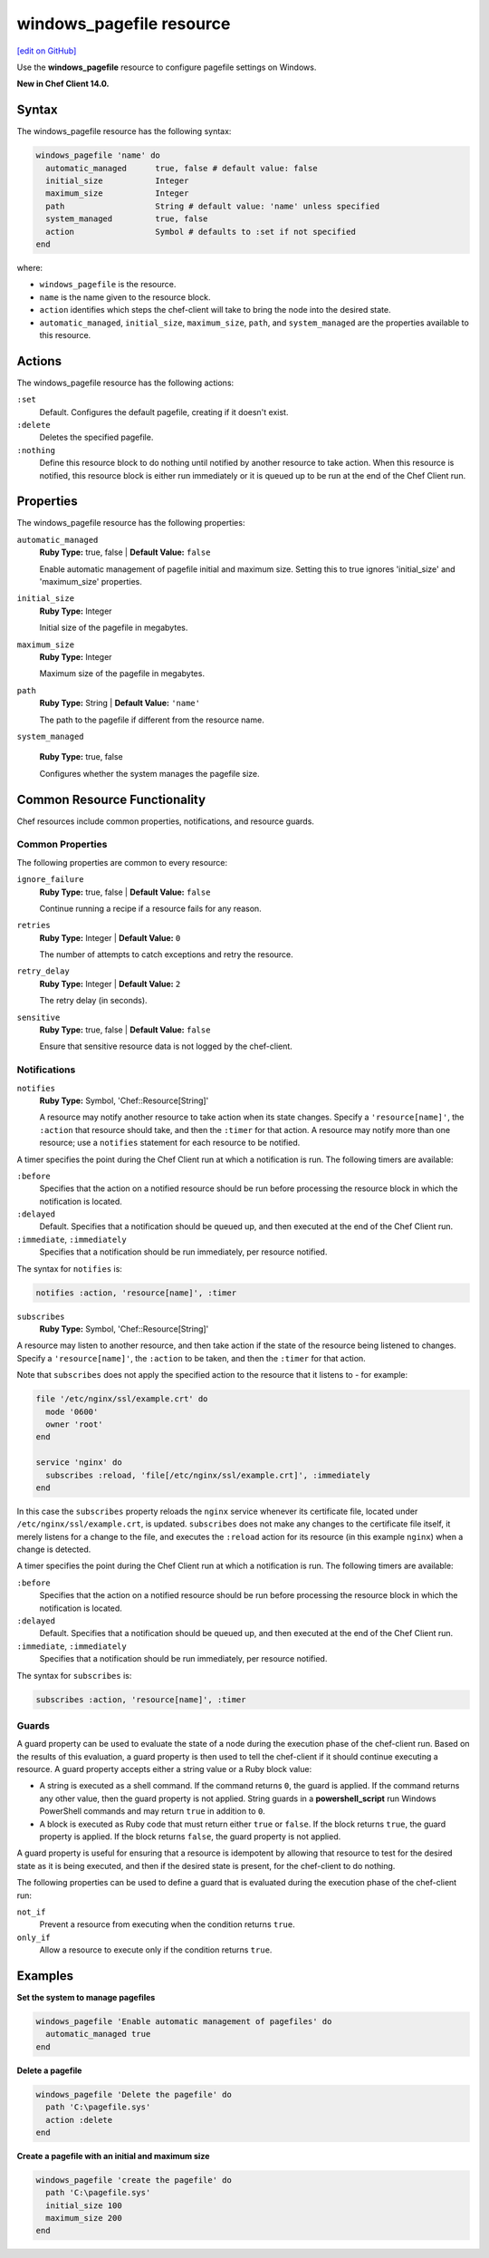=====================================================
windows_pagefile resource
=====================================================
`[edit on GitHub] <https://github.com/chef/chef-web-docs/blob/master/chef_master/source/resource_windows_pagefile.rst>`__

Use the **windows_pagefile** resource to configure pagefile settings on Windows.

**New in Chef Client 14.0.**

Syntax
=====================================================
The windows_pagefile resource has the following syntax:

.. code-block:: ruby

  windows_pagefile 'name' do
    automatic_managed      true, false # default value: false
    initial_size           Integer
    maximum_size           Integer
    path                   String # default value: 'name' unless specified
    system_managed         true, false
    action                 Symbol # defaults to :set if not specified
  end

where:

* ``windows_pagefile`` is the resource.
* ``name`` is the name given to the resource block.
* ``action`` identifies which steps the chef-client will take to bring the node into the desired state.
* ``automatic_managed``, ``initial_size``, ``maximum_size``, ``path``, and ``system_managed`` are the properties available to this resource.

Actions
=====================================================

The windows_pagefile resource has the following actions:

``:set``
   Default. Configures the default pagefile, creating if it doesn't exist.

``:delete``
   Deletes the specified pagefile.

``:nothing``
   .. tag resources_common_actions_nothing

   Define this resource block to do nothing until notified by another resource to take action. When this resource is notified, this resource block is either run immediately or it is queued up to be run at the end of the Chef Client run.

   .. end_tag

Properties
=====================================================

The windows_pagefile resource has the following properties:

``automatic_managed``
   **Ruby Type:** true, false | **Default Value:** ``false``

   Enable automatic management of pagefile initial and maximum size. Setting this to true ignores 'initial_size' and 'maximum_size' properties.

``initial_size``
   **Ruby Type:** Integer

   Initial size of the pagefile in megabytes.

``maximum_size``
   **Ruby Type:** Integer

   Maximum size of the pagefile in megabytes.

``path``
   **Ruby Type:** String | **Default Value:** ``'name'``

   The path to the pagefile if different from the resource name.

``system_managed``

   **Ruby Type:** true, false

   Configures whether the system manages the pagefile size.

Common Resource Functionality
=====================================================

Chef resources include common properties, notifications, and resource guards.

Common Properties
-----------------------------------------------------

.. tag resources_common_properties

The following properties are common to every resource:

``ignore_failure``
  **Ruby Type:** true, false | **Default Value:** ``false``

  Continue running a recipe if a resource fails for any reason.

``retries``
  **Ruby Type:** Integer | **Default Value:** ``0``

  The number of attempts to catch exceptions and retry the resource.

``retry_delay``
  **Ruby Type:** Integer | **Default Value:** ``2``

  The retry delay (in seconds).

``sensitive``
  **Ruby Type:** true, false | **Default Value:** ``false``

  Ensure that sensitive resource data is not logged by the chef-client.

.. end_tag

Notifications
-----------------------------------------------------

``notifies``
  **Ruby Type:** Symbol, 'Chef::Resource[String]'

  .. tag resources_common_notification_notifies

  A resource may notify another resource to take action when its state changes. Specify a ``'resource[name]'``, the ``:action`` that resource should take, and then the ``:timer`` for that action. A resource may notify more than one resource; use a ``notifies`` statement for each resource to be notified.

  .. end_tag

.. tag resources_common_notification_timers

A timer specifies the point during the Chef Client run at which a notification is run. The following timers are available:

``:before``
   Specifies that the action on a notified resource should be run before processing the resource block in which the notification is located.

``:delayed``
   Default. Specifies that a notification should be queued up, and then executed at the end of the Chef Client run.

``:immediate``, ``:immediately``
   Specifies that a notification should be run immediately, per resource notified.

.. end_tag

.. tag resources_common_notification_notifies_syntax

The syntax for ``notifies`` is:

.. code-block:: ruby

  notifies :action, 'resource[name]', :timer

.. end_tag

``subscribes``
  **Ruby Type:** Symbol, 'Chef::Resource[String]'

.. tag resources_common_notification_subscribes

A resource may listen to another resource, and then take action if the state of the resource being listened to changes. Specify a ``'resource[name]'``, the ``:action`` to be taken, and then the ``:timer`` for that action.

Note that ``subscribes`` does not apply the specified action to the resource that it listens to - for example:

.. code-block:: ruby

 file '/etc/nginx/ssl/example.crt' do
   mode '0600'
   owner 'root'
 end

 service 'nginx' do
   subscribes :reload, 'file[/etc/nginx/ssl/example.crt]', :immediately
 end

In this case the ``subscribes`` property reloads the ``nginx`` service whenever its certificate file, located under ``/etc/nginx/ssl/example.crt``, is updated. ``subscribes`` does not make any changes to the certificate file itself, it merely listens for a change to the file, and executes the ``:reload`` action for its resource (in this example ``nginx``) when a change is detected.

.. end_tag

.. tag resources_common_notification_timers

A timer specifies the point during the Chef Client run at which a notification is run. The following timers are available:

``:before``
   Specifies that the action on a notified resource should be run before processing the resource block in which the notification is located.

``:delayed``
   Default. Specifies that a notification should be queued up, and then executed at the end of the Chef Client run.

``:immediate``, ``:immediately``
   Specifies that a notification should be run immediately, per resource notified.

.. end_tag

.. tag resources_common_notification_subscribes_syntax

The syntax for ``subscribes`` is:

.. code-block:: ruby

   subscribes :action, 'resource[name]', :timer

.. end_tag

Guards
-----------------------------------------------------

.. tag resources_common_guards

A guard property can be used to evaluate the state of a node during the execution phase of the chef-client run. Based on the results of this evaluation, a guard property is then used to tell the chef-client if it should continue executing a resource. A guard property accepts either a string value or a Ruby block value:

* A string is executed as a shell command. If the command returns ``0``, the guard is applied. If the command returns any other value, then the guard property is not applied. String guards in a **powershell_script** run Windows PowerShell commands and may return ``true`` in addition to ``0``.
* A block is executed as Ruby code that must return either ``true`` or ``false``. If the block returns ``true``, the guard property is applied. If the block returns ``false``, the guard property is not applied.

A guard property is useful for ensuring that a resource is idempotent by allowing that resource to test for the desired state as it is being executed, and then if the desired state is present, for the chef-client to do nothing.

.. end_tag
.. tag resources_common_guards_properties

The following properties can be used to define a guard that is evaluated during the execution phase of the chef-client run:

``not_if``
  Prevent a resource from executing when the condition returns ``true``.

``only_if``
  Allow a resource to execute only if the condition returns ``true``.

.. end_tag

Examples
=====================================================

**Set the system to manage pagefiles**

.. code-block:: ruby

  windows_pagefile 'Enable automatic management of pagefiles' do
    automatic_managed true
  end

**Delete a pagefile**

.. code-block:: ruby

  windows_pagefile 'Delete the pagefile' do
    path 'C:\pagefile.sys'
    action :delete
  end

**Create a pagefile with an initial and maximum size**

.. code-block:: ruby

  windows_pagefile 'create the pagefile' do
    path 'C:\pagefile.sys'
    initial_size 100
    maximum_size 200
  end
